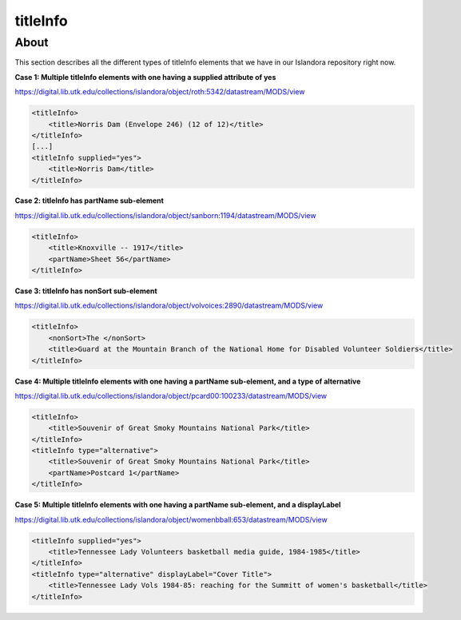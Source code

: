 titleInfo
===============

About
_____
This section describes all the different types of titleInfo elements that we have in our Islandora repository right now.

**Case 1: Multiple titleInfo elements with one having a supplied attribute of yes**

https://digital.lib.utk.edu/collections/islandora/object/roth:5342/datastream/MODS/view

.. code-block:: xml

    <titleInfo>
        <title>Norris Dam (Envelope 246) (12 of 12)</title>
    </titleInfo>
    [...]
    <titleInfo supplied="yes">
        <title>Norris Dam</title>
    </titleInfo>

**Case 2: titleInfo has partName sub-element**

https://digital.lib.utk.edu/collections/islandora/object/sanborn:1194/datastream/MODS/view

.. code-block:: xml

    <titleInfo>
        <title>Knoxville -- 1917</title>
        <partName>Sheet 56</partName>
    </titleInfo>

**Case 3: titleInfo has nonSort sub-element**

https://digital.lib.utk.edu/collections/islandora/object/volvoices:2890/datastream/MODS/view

.. code-block:: xml

    <titleInfo>
        <nonSort>The </nonSort>
        <title>Guard at the Mountain Branch of the National Home for Disabled Volunteer Soldiers</title>
    </titleInfo>

**Case 4: Multiple titleInfo elements with one having a partName sub-element, and a type of alternative**

https://digital.lib.utk.edu/collections/islandora/object/pcard00:100233/datastream/MODS/view

.. code-block:: xml

    <titleInfo>
        <title>Souvenir of Great Smoky Mountains National Park</title>
    </titleInfo>
    <titleInfo type="alternative">
        <title>Souvenir of Great Smoky Mountains National Park</title>
        <partName>Postcard 1</partName>
    </titleInfo>

**Case 5: Multiple titleInfo elements with one having a partName sub-element, and a displayLabel**

https://digital.lib.utk.edu/collections/islandora/object/womenbball:653/datastream/MODS/view

.. code-block:: xml

    <titleInfo supplied="yes">
        <title>Tennessee Lady Volunteers basketball media guide, 1984-1985</title>
    </titleInfo>
    <titleInfo type="alternative" displayLabel="Cover Title">
        <title>Tennessee Lady Vols 1984-85: reaching for the Summitt of women's basketball</title>
    </titleInfo>
